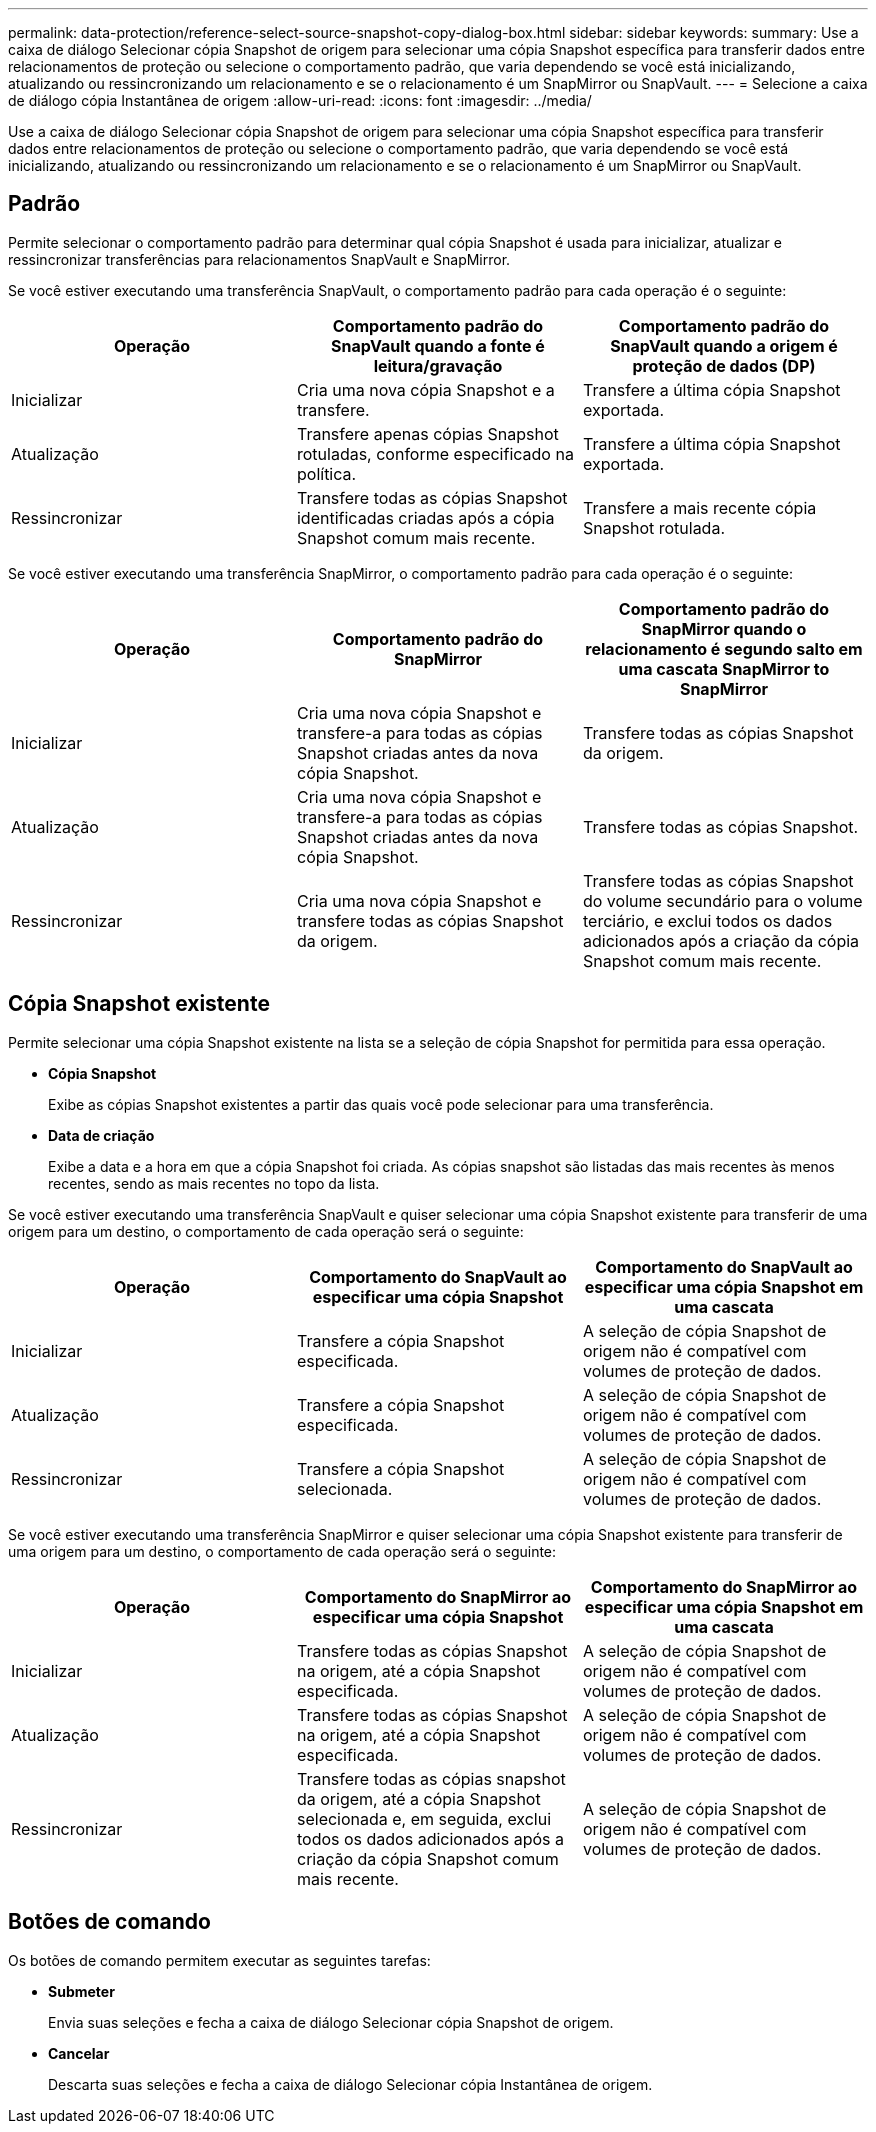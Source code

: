 ---
permalink: data-protection/reference-select-source-snapshot-copy-dialog-box.html 
sidebar: sidebar 
keywords:  
summary: Use a caixa de diálogo Selecionar cópia Snapshot de origem para selecionar uma cópia Snapshot específica para transferir dados entre relacionamentos de proteção ou selecione o comportamento padrão, que varia dependendo se você está inicializando, atualizando ou ressincronizando um relacionamento e se o relacionamento é um SnapMirror ou SnapVault. 
---
= Selecione a caixa de diálogo cópia Instantânea de origem
:allow-uri-read: 
:icons: font
:imagesdir: ../media/


[role="lead"]
Use a caixa de diálogo Selecionar cópia Snapshot de origem para selecionar uma cópia Snapshot específica para transferir dados entre relacionamentos de proteção ou selecione o comportamento padrão, que varia dependendo se você está inicializando, atualizando ou ressincronizando um relacionamento e se o relacionamento é um SnapMirror ou SnapVault.



== Padrão

Permite selecionar o comportamento padrão para determinar qual cópia Snapshot é usada para inicializar, atualizar e ressincronizar transferências para relacionamentos SnapVault e SnapMirror.

Se você estiver executando uma transferência SnapVault, o comportamento padrão para cada operação é o seguinte:

[cols="3*"]
|===
| Operação | Comportamento padrão do SnapVault quando a fonte é leitura/gravação | Comportamento padrão do SnapVault quando a origem é proteção de dados (DP) 


 a| 
Inicializar
 a| 
Cria uma nova cópia Snapshot e a transfere.
 a| 
Transfere a última cópia Snapshot exportada.



 a| 
Atualização
 a| 
Transfere apenas cópias Snapshot rotuladas, conforme especificado na política.
 a| 
Transfere a última cópia Snapshot exportada.



 a| 
Ressincronizar
 a| 
Transfere todas as cópias Snapshot identificadas criadas após a cópia Snapshot comum mais recente.
 a| 
Transfere a mais recente cópia Snapshot rotulada.

|===
Se você estiver executando uma transferência SnapMirror, o comportamento padrão para cada operação é o seguinte:

[cols="3*"]
|===
| Operação | Comportamento padrão do SnapMirror | Comportamento padrão do SnapMirror quando o relacionamento é segundo salto em uma cascata SnapMirror to SnapMirror 


 a| 
Inicializar
 a| 
Cria uma nova cópia Snapshot e transfere-a para todas as cópias Snapshot criadas antes da nova cópia Snapshot.
 a| 
Transfere todas as cópias Snapshot da origem.



 a| 
Atualização
 a| 
Cria uma nova cópia Snapshot e transfere-a para todas as cópias Snapshot criadas antes da nova cópia Snapshot.
 a| 
Transfere todas as cópias Snapshot.



 a| 
Ressincronizar
 a| 
Cria uma nova cópia Snapshot e transfere todas as cópias Snapshot da origem.
 a| 
Transfere todas as cópias Snapshot do volume secundário para o volume terciário, e exclui todos os dados adicionados após a criação da cópia Snapshot comum mais recente.

|===


== Cópia Snapshot existente

Permite selecionar uma cópia Snapshot existente na lista se a seleção de cópia Snapshot for permitida para essa operação.

* *Cópia Snapshot*
+
Exibe as cópias Snapshot existentes a partir das quais você pode selecionar para uma transferência.

* *Data de criação*
+
Exibe a data e a hora em que a cópia Snapshot foi criada. As cópias snapshot são listadas das mais recentes às menos recentes, sendo as mais recentes no topo da lista.



Se você estiver executando uma transferência SnapVault e quiser selecionar uma cópia Snapshot existente para transferir de uma origem para um destino, o comportamento de cada operação será o seguinte:

[cols="3*"]
|===
| Operação | Comportamento do SnapVault ao especificar uma cópia Snapshot | Comportamento do SnapVault ao especificar uma cópia Snapshot em uma cascata 


 a| 
Inicializar
 a| 
Transfere a cópia Snapshot especificada.
 a| 
A seleção de cópia Snapshot de origem não é compatível com volumes de proteção de dados.



 a| 
Atualização
 a| 
Transfere a cópia Snapshot especificada.
 a| 
A seleção de cópia Snapshot de origem não é compatível com volumes de proteção de dados.



 a| 
Ressincronizar
 a| 
Transfere a cópia Snapshot selecionada.
 a| 
A seleção de cópia Snapshot de origem não é compatível com volumes de proteção de dados.

|===
Se você estiver executando uma transferência SnapMirror e quiser selecionar uma cópia Snapshot existente para transferir de uma origem para um destino, o comportamento de cada operação será o seguinte:

[cols="3*"]
|===
| Operação | Comportamento do SnapMirror ao especificar uma cópia Snapshot | Comportamento do SnapMirror ao especificar uma cópia Snapshot em uma cascata 


 a| 
Inicializar
 a| 
Transfere todas as cópias Snapshot na origem, até a cópia Snapshot especificada.
 a| 
A seleção de cópia Snapshot de origem não é compatível com volumes de proteção de dados.



 a| 
Atualização
 a| 
Transfere todas as cópias Snapshot na origem, até a cópia Snapshot especificada.
 a| 
A seleção de cópia Snapshot de origem não é compatível com volumes de proteção de dados.



 a| 
Ressincronizar
 a| 
Transfere todas as cópias snapshot da origem, até a cópia Snapshot selecionada e, em seguida, exclui todos os dados adicionados após a criação da cópia Snapshot comum mais recente.
 a| 
A seleção de cópia Snapshot de origem não é compatível com volumes de proteção de dados.

|===


== Botões de comando

Os botões de comando permitem executar as seguintes tarefas:

* *Submeter*
+
Envia suas seleções e fecha a caixa de diálogo Selecionar cópia Snapshot de origem.

* *Cancelar*
+
Descarta suas seleções e fecha a caixa de diálogo Selecionar cópia Instantânea de origem.


